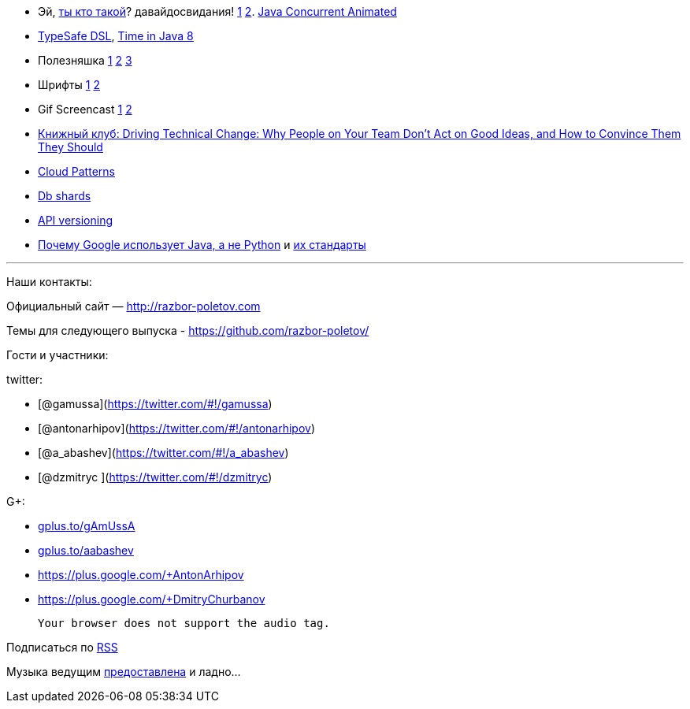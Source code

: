 * Эй, http://www.javaspecialists.eu/[ты кто такой]? давайдосвидания!
https://twitter.com/heinzkabutz/status/432947749764362240[1]
https://twitter.com/heinzkabutz/status/432947875916439552[2].
http://sourceforge.net/projects/javaconcurrenta/[Java Concurrent
Animated]
* http://blog.jooq.org/2014/01/09/advanced-java-trickery-for-typesafe-query-dsls/[TypeSafe
DSL],
http://blog.joda.org/2014/02/new-project-threeten-extra-for-jdk-8.html[Time
in Java 8]
* Полезняшка
https://code.google.com/p/concurrentlinkedhashmap/wiki/Design[1]
http://sysadmincasts.com/[2] https://github.com/dinedal/textql[3]
* Шрифты
http://www.mozilla.org/en-US/styleguide/products/firefox-os/typeface/[1]
http://www.fontsquirrel.com/fonts/cousine[2]
* Gif Screencast
https://plus.google.com/app/basic/stream/z12bxnvp3sy3yj33v23nwtk45znjznqwv04[1]
http://www.cockos.com/licecap/[2]
* http://pragprog.com/book/trevan/driving-technical-change[Книжный клуб:
Driving Technical Change: Why People on Your Team Don't Act on Good
Ideas, and How to Convince Them They Should]
* http://blogs.msdn.com/b/escience/archive/2014/01/28/cloud-design-patterns-now-available.aspx[Cloud
Patterns]
* http://googlecloudplatform.blogspot.com/2014/02/using-dbshards-and-cloud-sql-to-provide.html[Db
shards]
* http://www.troyhunt.com/2014/02/your-api-versioning-is-wrong-which-is.html[API
versioning]
* http://www.quora.com/Google-Engineering/Why-does-Google-prefer-the-Java-stack-for-its-products-instead-of-Python/answer/Robert-Love-1[Почему
Google использует Java, а не Python] и
http://www.infoq.com/news/2014/02/google-java-coding-standards[их
стандарты]

'''''

Наши контакты:

Официальный сайт — http://razbor-poletov.com

Темы для следующего выпуска -
https://github.com/razbor-poletov/razbor-poletov.github.com/issues?state=open[https://github.com/razbor-poletov/]

Гости и участники:

twitter:

* [@gamussa](https://twitter.com/#!/gamussa)
* [@antonarhipov](https://twitter.com/#!/antonarhipov)
* [@a_abashev](https://twitter.com/#!/a_abashev)
* [@dzmitryc ](https://twitter.com/#!/dzmitryc)

G+:

* http://gplus.to/gAmUssA[gplus.to/gAmUssA]
* http://gplus.to/aabashev[gplus.to/aabashev]
* https://plus.google.com/+AntonArhipov
* https://plus.google.com/+DmitryChurbanov

 Your browser does not support the audio tag.

Подписаться по http://feeds.feedburner.com/razbor-podcast[RSS]

Музыка ведущим
http://www.audiobank.fm/single-music/27/111/More-And-Less/[предоставлена]
и ладно...
